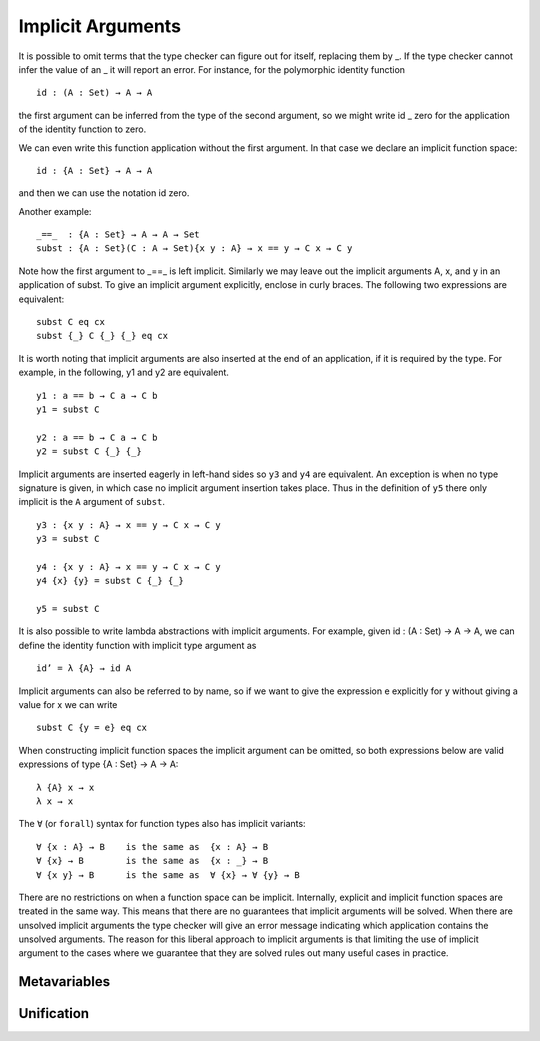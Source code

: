 .. _implicit-arguments:

******************
Implicit Arguments
******************

It is possible to omit terms that the type checker can figure out for itself, replacing them by _. If the type checker cannot infer the value of an _ it will report an error. For instance, for the polymorphic identity function
::

 id : (A : Set) → A → A

the first argument can be inferred from the type of the second argument, so we might write id _ zero for the application of the identity function to zero.

We can even write this function application without the first argument. In that case we declare an implicit function space:
::

 id : {A : Set} → A → A

and then we can use the notation id zero.

Another example:
::

 _==_  : {A : Set} → A → A → Set
 subst : {A : Set}(C : A → Set){x y : A} → x == y → C x → C y

Note how the first argument to _==_ is left implicit. Similarly we may leave out the implicit arguments A, x, and y in an application of subst. To give an implicit argument explicitly, enclose in curly braces. The following two expressions are equivalent:
::

 subst C eq cx
 subst {_} C {_} {_} eq cx

It is worth noting that implicit arguments are also inserted at the end of an application, if it is required by the type. For example, in the following, y1 and y2 are equivalent.
::

 y1 : a == b → C a → C b
 y1 = subst C

 y2 : a == b → C a → C b
 y2 = subst C {_} {_}

Implicit arguments are inserted eagerly in left-hand sides so ``y3`` and ``y4``
are equivalent. An exception is when no type signature is given, in which case
no implicit argument insertion takes place. Thus in the definition of ``y5``
there only implicit is the ``A`` argument of ``subst``.

::

 y3 : {x y : A} → x == y → C x → C y
 y3 = subst C

 y4 : {x y : A} → x == y → C x → C y
 y4 {x} {y} = subst C {_} {_}

 y5 = subst C

It is also possible to write lambda abstractions with implicit arguments. For
example, given id : (A : Set) → A → A, we can define the identity function with
implicit type argument as

::

 id’ = λ {A} → id A

Implicit arguments can also be referred to by name, so if we want to give the expression e explicitly for y without giving a value for x we can write
::

  subst C {y = e} eq cx

When constructing implicit function spaces the implicit argument can be omitted, so both expressions below are valid expressions of type {A : Set} → A → A:
::

  λ {A} x → x
  λ x → x

The ``∀`` (or ``forall``) syntax for function types also has implicit variants:
::

 ∀ {x : A} → B    is the same as  {x : A} → B
 ∀ {x} → B        is the same as  {x : _} → B
 ∀ {x y} → B      is the same as  ∀ {x} → ∀ {y} → B

There are no restrictions on when a function space can be implicit. Internally, explicit and implicit function spaces are treated in the same way. This means that there are no guarantees that implicit arguments will be solved. When there are unsolved implicit arguments the type checker will give an error message indicating which application contains the unsolved arguments. The reason for this liberal approach to implicit arguments is that limiting the use of implicit argument to the cases where we guarantee that they are solved rules out many useful cases in practice.

.. _metavariables:

Metavariables
-------------

.. _unification:

Unification
-----------

